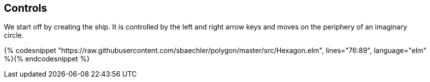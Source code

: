 Controls
--------

We start off by creating the ship. It is controlled by the left and right arrow keys and moves
on the periphery of an imaginary circle.

{% codesnippet "https://raw.githubusercontent.com/sbaechler/polygon/master/src/Hexagon.elm", lines="76:89", language="elm" %}{% endcodesnippet %}
